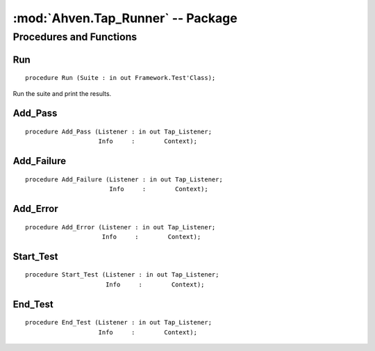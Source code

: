 :mod:`Ahven.Tap_Runner` -- Package
==================================

.. module:: Ahven.Tap_Runner
.. moduleauthor:: Tero Koskinen <tero.koskinen@iki.fi>


========================
Procedures and Functions
========================

Run
'''

::

   procedure Run (Suite : in out Framework.Test'Class);

Run the suite and print the results.

Add_Pass
''''''''

::

   procedure Add_Pass (Listener : in out Tap_Listener;
                       Info     :        Context);

Add_Failure
'''''''''''

::

   procedure Add_Failure (Listener : in out Tap_Listener;
                          Info     :        Context);

Add_Error
'''''''''

::

   procedure Add_Error (Listener : in out Tap_Listener;
                        Info     :        Context);


Start_Test
''''''''''

::

   procedure Start_Test (Listener : in out Tap_Listener;
                         Info     :        Context);

End_Test
''''''''

::

   procedure End_Test (Listener : in out Tap_Listener;
                       Info     :        Context);


